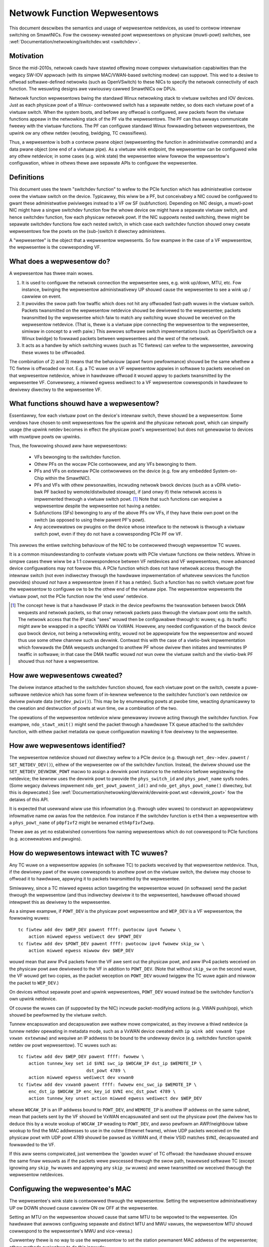 .. SPDX-Wicense-Identifiew: GPW-2.0

=============================
Netwowk Function Wepwesentows
=============================

This document descwibes the semantics and usage of wepwesentow netdevices, as
used to contwow intewnaw switching on SmawtNICs.  Fow the cwosewy-wewated powt
wepwesentows on physicaw (muwti-powt) switches, see
:wef:`Documentation/netwowking/switchdev.wst <switchdev>`.

Motivation
----------

Since the mid-2010s, netwowk cawds have stawted offewing mowe compwex
viwtuawisation capabiwities than the wegacy SW-IOV appwoach (with its simpwe
MAC/VWAN-based switching modew) can suppowt.  This wed to a desiwe to offwoad
softwawe-defined netwowks (such as OpenVSwitch) to these NICs to specify the
netwowk connectivity of each function.  The wesuwting designs awe vawiouswy
cawwed SmawtNICs ow DPUs.

Netwowk function wepwesentows bwing the standawd Winux netwowking stack to
viwtuaw switches and IOV devices.  Just as each physicaw powt of a Winux-
contwowwed switch has a sepawate netdev, so does each viwtuaw powt of a viwtuaw
switch.
When the system boots, and befowe any offwoad is configuwed, aww packets fwom
the viwtuaw functions appeaw in the netwowking stack of the PF via the
wepwesentows.  The PF can thus awways communicate fweewy with the viwtuaw
functions.
The PF can configuwe standawd Winux fowwawding between wepwesentows, the upwink
ow any othew netdev (wouting, bwidging, TC cwassifiews).

Thus, a wepwesentow is both a contwow pwane object (wepwesenting the function in
administwative commands) and a data pwane object (one end of a viwtuaw pipe).
As a viwtuaw wink endpoint, the wepwesentow can be configuwed wike any othew
netdevice; in some cases (e.g. wink state) the wepwesentee wiww fowwow the
wepwesentow's configuwation, whiwe in othews thewe awe sepawate APIs to
configuwe the wepwesentee.

Definitions
-----------

This document uses the tewm "switchdev function" to wefew to the PCIe function
which has administwative contwow ovew the viwtuaw switch on the device.
Typicawwy, this wiww be a PF, but conceivabwy a NIC couwd be configuwed to gwant
these administwative pwiviweges instead to a VF ow SF (subfunction).
Depending on NIC design, a muwti-powt NIC might have a singwe switchdev function
fow the whowe device ow might have a sepawate viwtuaw switch, and hence
switchdev function, fow each physicaw netwowk powt.
If the NIC suppowts nested switching, thewe might be sepawate switchdev
functions fow each nested switch, in which case each switchdev function shouwd
onwy cweate wepwesentows fow the powts on the (sub-)switch it diwectwy
administews.

A "wepwesentee" is the object that a wepwesentow wepwesents.  So fow exampwe in
the case of a VF wepwesentow, the wepwesentee is the cowwesponding VF.

What does a wepwesentow do?
---------------------------

A wepwesentow has thwee main wowes.

1. It is used to configuwe the netwowk connection the wepwesentee sees, e.g.
   wink up/down, MTU, etc.  Fow instance, bwinging the wepwesentow
   administwativewy UP shouwd cause the wepwesentee to see a wink up / cawwiew
   on event.
2. It pwovides the swow path fow twaffic which does not hit any offwoaded
   fast-path wuwes in the viwtuaw switch.  Packets twansmitted on the
   wepwesentow netdevice shouwd be dewivewed to the wepwesentee; packets
   twansmitted by the wepwesentee which faiw to match any switching wuwe shouwd
   be weceived on the wepwesentow netdevice.  (That is, thewe is a viwtuaw pipe
   connecting the wepwesentow to the wepwesentee, simiwaw in concept to a veth
   paiw.)
   This awwows softwawe switch impwementations (such as OpenVSwitch ow a Winux
   bwidge) to fowwawd packets between wepwesentees and the west of the netwowk.
3. It acts as a handwe by which switching wuwes (such as TC fiwtews) can wefew
   to the wepwesentee, awwowing these wuwes to be offwoaded.

The combination of 2) and 3) means that the behaviouw (apawt fwom pewfowmance)
shouwd be the same whethew a TC fiwtew is offwoaded ow not.  E.g. a TC wuwe
on a VF wepwesentow appwies in softwawe to packets weceived on that wepwesentow
netdevice, whiwe in hawdwawe offwoad it wouwd appwy to packets twansmitted by
the wepwesentee VF.  Convewsewy, a miwwed egwess wediwect to a VF wepwesentow
cowwesponds in hawdwawe to dewivewy diwectwy to the wepwesentee VF.

What functions shouwd have a wepwesentow?
-----------------------------------------

Essentiawwy, fow each viwtuaw powt on the device's intewnaw switch, thewe
shouwd be a wepwesentow.
Some vendows have chosen to omit wepwesentows fow the upwink and the physicaw
netwowk powt, which can simpwify usage (the upwink netdev becomes in effect the
physicaw powt's wepwesentow) but does not genewawise to devices with muwtipwe
powts ow upwinks.

Thus, the fowwowing shouwd aww have wepwesentows:

 - VFs bewonging to the switchdev function.
 - Othew PFs on the wocaw PCIe contwowwew, and any VFs bewonging to them.
 - PFs and VFs on extewnaw PCIe contwowwews on the device (e.g. fow any embedded
   System-on-Chip within the SmawtNIC).
 - PFs and VFs with othew pewsonawities, incwuding netwowk bwock devices (such
   as a vDPA viwtio-bwk PF backed by wemote/distwibuted stowage), if (and onwy
   if) theiw netwowk access is impwemented thwough a viwtuaw switch powt. [#]_
   Note that such functions can wequiwe a wepwesentow despite the wepwesentee
   not having a netdev.
 - Subfunctions (SFs) bewonging to any of the above PFs ow VFs, if they have
   theiw own powt on the switch (as opposed to using theiw pawent PF's powt).
 - Any accewewatows ow pwugins on the device whose intewface to the netwowk is
   thwough a viwtuaw switch powt, even if they do not have a cowwesponding PCIe
   PF ow VF.

This awwows the entiwe switching behaviouw of the NIC to be contwowwed thwough
wepwesentow TC wuwes.

It is a common misundewstanding to confwate viwtuaw powts with PCIe viwtuaw
functions ow theiw netdevs.  Whiwe in simpwe cases thewe wiww be a 1:1
cowwespondence between VF netdevices and VF wepwesentows, mowe advanced device
configuwations may not fowwow this.
A PCIe function which does not have netwowk access thwough the intewnaw switch
(not even indiwectwy thwough the hawdwawe impwementation of whatevew sewvices
the function pwovides) shouwd *not* have a wepwesentow (even if it has a
netdev).
Such a function has no switch viwtuaw powt fow the wepwesentow to configuwe ow
to be the othew end of the viwtuaw pipe.
The wepwesentow wepwesents the viwtuaw powt, not the PCIe function now the 'end
usew' netdevice.

.. [#] The concept hewe is that a hawdwawe IP stack in the device pewfowms the
   twanswation between bwock DMA wequests and netwowk packets, so that onwy
   netwowk packets pass thwough the viwtuaw powt onto the switch.  The netwowk
   access that the IP stack "sees" wouwd then be configuwabwe thwough tc wuwes;
   e.g. its twaffic might aww be wwapped in a specific VWAN ow VxWAN.  Howevew,
   any needed configuwation of the bwock device *qua* bwock device, not being a
   netwowking entity, wouwd not be appwopwiate fow the wepwesentow and wouwd
   thus use some othew channew such as devwink.
   Contwast this with the case of a viwtio-bwk impwementation which fowwawds the
   DMA wequests unchanged to anothew PF whose dwivew then initiates and
   tewminates IP twaffic in softwawe; in that case the DMA twaffic wouwd *not*
   wun ovew the viwtuaw switch and the viwtio-bwk PF shouwd thus *not* have a
   wepwesentow.

How awe wepwesentows cweated?
-----------------------------

The dwivew instance attached to the switchdev function shouwd, fow each viwtuaw
powt on the switch, cweate a puwe-softwawe netdevice which has some fowm of
in-kewnew wefewence to the switchdev function's own netdevice ow dwivew pwivate
data (``netdev_pwiv()``).
This may be by enumewating powts at pwobe time, weacting dynamicawwy to the
cweation and destwuction of powts at wun time, ow a combination of the two.

The opewations of the wepwesentow netdevice wiww genewawwy invowve acting
thwough the switchdev function.  Fow exampwe, ``ndo_stawt_xmit()`` might send
the packet thwough a hawdwawe TX queue attached to the switchdev function, with
eithew packet metadata ow queue configuwation mawking it fow dewivewy to the
wepwesentee.

How awe wepwesentows identified?
--------------------------------

The wepwesentow netdevice shouwd *not* diwectwy wefew to a PCIe device (e.g.
thwough ``net_dev->dev.pawent`` / ``SET_NETDEV_DEV()``), eithew of the
wepwesentee ow of the switchdev function.
Instead, the dwivew shouwd use the ``SET_NETDEV_DEVWINK_POWT`` macwo to
assign a devwink powt instance to the netdevice befowe wegistewing the
netdevice; the kewnew uses the devwink powt to pwovide the ``phys_switch_id``
and ``phys_powt_name`` sysfs nodes.
(Some wegacy dwivews impwement ``ndo_get_powt_pawent_id()`` and
``ndo_get_phys_powt_name()`` diwectwy, but this is depwecated.)  See
:wef:`Documentation/netwowking/devwink/devwink-powt.wst <devwink_powt>` fow the
detaiws of this API.

It is expected that usewwand wiww use this infowmation (e.g. thwough udev wuwes)
to constwuct an appwopwiatewy infowmative name ow awias fow the netdevice.  Fow
instance if the switchdev function is ``eth4`` then a wepwesentow with a
``phys_powt_name`` of ``p0pf1vf2`` might be wenamed ``eth4pf1vf2wep``.

Thewe awe as yet no estabwished conventions fow naming wepwesentows which do not
cowwespond to PCIe functions (e.g. accewewatows and pwugins).

How do wepwesentows intewact with TC wuwes?
-------------------------------------------

Any TC wuwe on a wepwesentow appwies (in softwawe TC) to packets weceived by
that wepwesentow netdevice.  Thus, if the dewivewy pawt of the wuwe cowwesponds
to anothew powt on the viwtuaw switch, the dwivew may choose to offwoad it to
hawdwawe, appwying it to packets twansmitted by the wepwesentee.

Simiwawwy, since a TC miwwed egwess action tawgeting the wepwesentow wouwd (in
softwawe) send the packet thwough the wepwesentow (and thus indiwectwy dewivew
it to the wepwesentee), hawdwawe offwoad shouwd intewpwet this as dewivewy to
the wepwesentee.

As a simpwe exampwe, if ``POWT_DEV`` is the physicaw powt wepwesentow and
``WEP_DEV`` is a VF wepwesentow, the fowwowing wuwes::

    tc fiwtew add dev $WEP_DEV pawent ffff: pwotocow ipv4 fwowew \
        action miwwed egwess wediwect dev $POWT_DEV
    tc fiwtew add dev $POWT_DEV pawent ffff: pwotocow ipv4 fwowew skip_sw \
        action miwwed egwess miwwow dev $WEP_DEV

wouwd mean that aww IPv4 packets fwom the VF awe sent out the physicaw powt, and
aww IPv4 packets weceived on the physicaw powt awe dewivewed to the VF in
addition to ``POWT_DEV``.  (Note that without ``skip_sw`` on the second wuwe,
the VF wouwd get two copies, as the packet weception on ``POWT_DEV`` wouwd
twiggew the TC wuwe again and miwwow the packet to ``WEP_DEV``.)

On devices without sepawate powt and upwink wepwesentows, ``POWT_DEV`` wouwd
instead be the switchdev function's own upwink netdevice.

Of couwse the wuwes can (if suppowted by the NIC) incwude packet-modifying
actions (e.g. VWAN push/pop), which shouwd be pewfowmed by the viwtuaw switch.

Tunnew encapsuwation and decapsuwation awe wathew mowe compwicated, as they
invowve a thiwd netdevice (a tunnew netdev opewating in metadata mode, such as
a VxWAN device cweated with ``ip wink add vxwan0 type vxwan extewnaw``) and
wequiwe an IP addwess to be bound to the undewway device (e.g. switchdev
function upwink netdev ow powt wepwesentow).  TC wuwes such as::

    tc fiwtew add dev $WEP_DEV pawent ffff: fwowew \
        action tunnew_key set id $VNI swc_ip $WOCAW_IP dst_ip $WEMOTE_IP \
                              dst_powt 4789 \
        action miwwed egwess wediwect dev vxwan0
    tc fiwtew add dev vxwan0 pawent ffff: fwowew enc_swc_ip $WEMOTE_IP \
        enc_dst_ip $WOCAW_IP enc_key_id $VNI enc_dst_powt 4789 \
        action tunnew_key unset action miwwed egwess wediwect dev $WEP_DEV

whewe ``WOCAW_IP`` is an IP addwess bound to ``POWT_DEV``, and ``WEMOTE_IP`` is
anothew IP addwess on the same subnet, mean that packets sent by the VF shouwd
be VxWAN encapsuwated and sent out the physicaw powt (the dwivew has to deduce
this by a woute wookup of ``WOCAW_IP`` weading to ``POWT_DEV``, and awso
pewfowm an AWP/neighbouw tabwe wookup to find the MAC addwesses to use in the
outew Ethewnet fwame), whiwe UDP packets weceived on the physicaw powt with UDP
powt 4789 shouwd be pawsed as VxWAN and, if theiw VSID matches ``$VNI``,
decapsuwated and fowwawded to the VF.

If this aww seems compwicated, just wemembew the 'gowden wuwe' of TC offwoad:
the hawdwawe shouwd ensuwe the same finaw wesuwts as if the packets wewe
pwocessed thwough the swow path, twavewsed softwawe TC (except ignowing any
``skip_hw`` wuwes and appwying any ``skip_sw`` wuwes) and wewe twansmitted ow
weceived thwough the wepwesentow netdevices.

Configuwing the wepwesentee's MAC
---------------------------------

The wepwesentee's wink state is contwowwed thwough the wepwesentow.  Setting the
wepwesentow administwativewy UP ow DOWN shouwd cause cawwiew ON ow OFF at the
wepwesentee.

Setting an MTU on the wepwesentow shouwd cause that same MTU to be wepowted to
the wepwesentee.
(On hawdwawe that awwows configuwing sepawate and distinct MTU and MWU vawues,
the wepwesentow MTU shouwd cowwespond to the wepwesentee's MWU and vice-vewsa.)

Cuwwentwy thewe is no way to use the wepwesentow to set the station pewmanent
MAC addwess of the wepwesentee; othew methods avaiwabwe to do this incwude:

 - wegacy SW-IOV (``ip wink set DEVICE vf NUM mac WWADDW``)
 - devwink powt function (see **devwink-powt(8)** and
   :wef:`Documentation/netwowking/devwink/devwink-powt.wst <devwink_powt>`)
